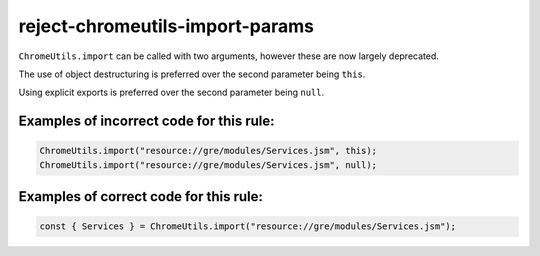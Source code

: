 ================================
reject-chromeutils-import-params
================================

``ChromeUtils.import`` can be called with two arguments, however these are now
largely deprecated.

The use of object destructuring is preferred over the second parameter being
``this``.

Using explicit exports is preferred over the second parameter being ``null``.

Examples of incorrect code for this rule:
-----------------------------------------

.. code-block:: js

    ChromeUtils.import("resource://gre/modules/Services.jsm", this);
    ChromeUtils.import("resource://gre/modules/Services.jsm", null);

Examples of correct code for this rule:
---------------------------------------

.. code-block:: js

    const { Services } = ChromeUtils.import("resource://gre/modules/Services.jsm");
